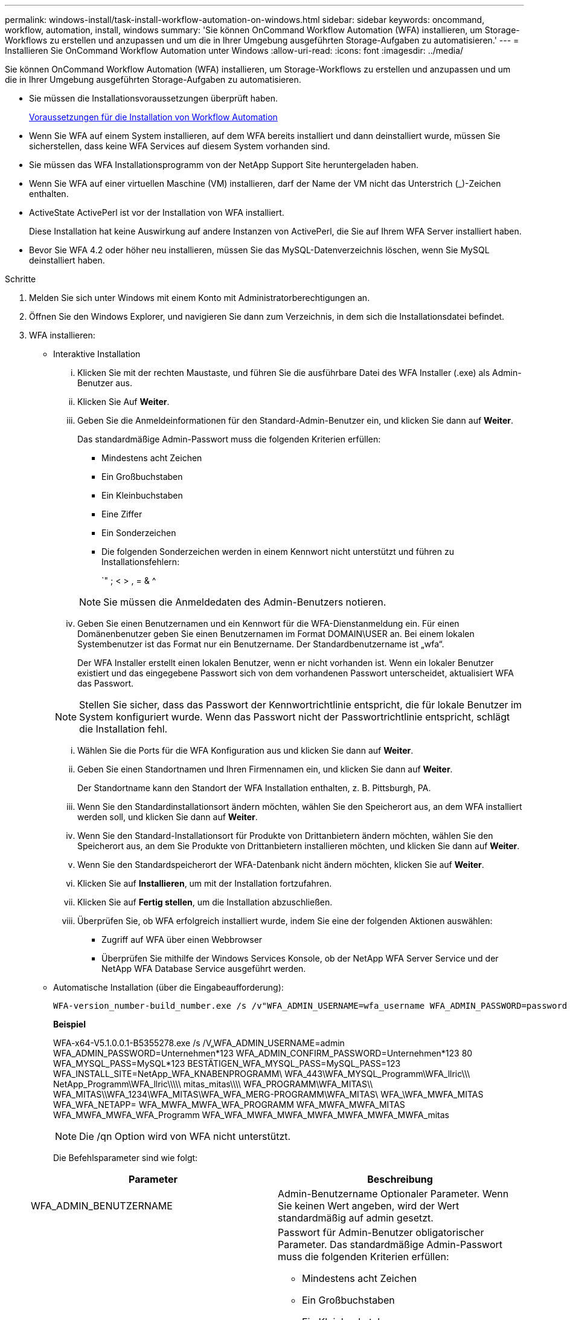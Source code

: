 ---
permalink: windows-install/task-install-workflow-automation-on-windows.html 
sidebar: sidebar 
keywords: oncommand, workflow, automation, install, windows 
summary: 'Sie können OnCommand Workflow Automation (WFA) installieren, um Storage-Workflows zu erstellen und anzupassen und um die in Ihrer Umgebung ausgeführten Storage-Aufgaben zu automatisieren.' 
---
= Installieren Sie OnCommand Workflow Automation unter Windows
:allow-uri-read: 
:icons: font
:imagesdir: ../media/


[role="lead"]
Sie können OnCommand Workflow Automation (WFA) installieren, um Storage-Workflows zu erstellen und anzupassen und um die in Ihrer Umgebung ausgeführten Storage-Aufgaben zu automatisieren.

* Sie müssen die Installationsvoraussetzungen überprüft haben.
+
xref:reference-prerequisites-for-installing-workflow-automation.adoc[Voraussetzungen für die Installation von Workflow Automation]

* Wenn Sie WFA auf einem System installieren, auf dem WFA bereits installiert und dann deinstalliert wurde, müssen Sie sicherstellen, dass keine WFA Services auf diesem System vorhanden sind.
* Sie müssen das WFA Installationsprogramm von der NetApp Support Site heruntergeladen haben.
* Wenn Sie WFA auf einer virtuellen Maschine (VM) installieren, darf der Name der VM nicht das Unterstrich (_)-Zeichen enthalten.
* ActiveState ActivePerl ist vor der Installation von WFA installiert.
+
Diese Installation hat keine Auswirkung auf andere Instanzen von ActivePerl, die Sie auf Ihrem WFA Server installiert haben.

* Bevor Sie WFA 4.2 oder höher neu installieren, müssen Sie das MySQL-Datenverzeichnis löschen, wenn Sie MySQL deinstalliert haben.


.Schritte
. Melden Sie sich unter Windows mit einem Konto mit Administratorberechtigungen an.
. Öffnen Sie den Windows Explorer, und navigieren Sie dann zum Verzeichnis, in dem sich die Installationsdatei befindet.
. WFA installieren:
+
** Interaktive Installation
+
... Klicken Sie mit der rechten Maustaste, und führen Sie die ausführbare Datei des WFA Installer (.exe) als Admin-Benutzer aus.
... Klicken Sie Auf *Weiter*.
... Geben Sie die Anmeldeinformationen für den Standard-Admin-Benutzer ein, und klicken Sie dann auf *Weiter*.
+
Das standardmäßige Admin-Passwort muss die folgenden Kriterien erfüllen:

+
**** Mindestens acht Zeichen
**** Ein Großbuchstaben
**** Ein Kleinbuchstaben
**** Eine Ziffer
**** Ein Sonderzeichen
**** Die folgenden Sonderzeichen werden in einem Kennwort nicht unterstützt und führen zu Installationsfehlern:
+
`" ; < > , = & {caret}

+
[NOTE]
====
Sie müssen die Anmeldedaten des Admin-Benutzers notieren.

====


... Geben Sie einen Benutzernamen und ein Kennwort für die WFA-Dienstanmeldung ein. Für einen Domänenbenutzer geben Sie einen Benutzernamen im Format DOMAIN\USER an. Bei einem lokalen Systembenutzer ist das Format nur ein Benutzername. Der Standardbenutzername ist „wfa“.
+
Der WFA Installer erstellt einen lokalen Benutzer, wenn er nicht vorhanden ist. Wenn ein lokaler Benutzer existiert und das eingegebene Passwort sich von dem vorhandenen Passwort unterscheidet, aktualisiert WFA das Passwort.

+
[NOTE]
====
Stellen Sie sicher, dass das Passwort der Kennwortrichtlinie entspricht, die für lokale Benutzer im System konfiguriert wurde. Wenn das Passwort nicht der Passwortrichtlinie entspricht, schlägt die Installation fehl.

====
... Wählen Sie die Ports für die WFA Konfiguration aus und klicken Sie dann auf *Weiter*.
... Geben Sie einen Standortnamen und Ihren Firmennamen ein, und klicken Sie dann auf *Weiter*.
+
Der Standortname kann den Standort der WFA Installation enthalten, z. B. Pittsburgh, PA.

... Wenn Sie den Standardinstallationsort ändern möchten, wählen Sie den Speicherort aus, an dem WFA installiert werden soll, und klicken Sie dann auf *Weiter*.
... Wenn Sie den Standard-Installationsort für Produkte von Drittanbietern ändern möchten, wählen Sie den Speicherort aus, an dem Sie Produkte von Drittanbietern installieren möchten, und klicken Sie dann auf *Weiter*.
... Wenn Sie den Standardspeicherort der WFA-Datenbank nicht ändern möchten, klicken Sie auf *Weiter*.
... Klicken Sie auf *Installieren*, um mit der Installation fortzufahren.
... Klicken Sie auf *Fertig stellen*, um die Installation abzuschließen.
... Überprüfen Sie, ob WFA erfolgreich installiert wurde, indem Sie eine der folgenden Aktionen auswählen:
+
**** Zugriff auf WFA über einen Webbrowser
**** Überprüfen Sie mithilfe der Windows Services Konsole, ob der NetApp WFA Server Service und der NetApp WFA Database Service ausgeführt werden.




** Automatische Installation (über die Eingabeaufforderung):
+
 WFA-version_number-build_number.exe /s /v"WFA_ADMIN_USERNAME=wfa_username WFA_ADMIN_PASSWORD=password WFA_ADMIN_CONFIRM_PASSWORD=confirm admin password / WFA_MYSQL_PASS=password CONFIRM_WFA_MYSQL_PASS=confirm MySQL password WFA_INSTALL_SITE=site WFA_INSTALL_ORGANIZATION=organization_name WFA_HTTP_PORT=port WFA_HTTPS_PORT=port INSTALLDIR=install_directory JDKINSTALLDIR=jdk_directory PerlDir=perl_directory MySqlInstallDir=mysql_directory WFA_SERVICE_LOGON_USERNAME=wfa service logon username WFA_SERVICE_LOGON_PASSWORD=wfa service logon user password MYSQL_DATA_DIR= mysql data directory /qr /l*v C:\install.log"
+
*Beispiel*

+
WFA-x64-V5.1.0.0.1-B5355278.exe /s /V„WFA_ADMIN_USERNAME=admin WFA_ADMIN_PASSWORD=Unternehmen*123 WFA_ADMIN_CONFIRM_PASSWORD=Unternehmen*123 80 WFA_MYSQL_PASS=MySQL*123 BESTÄTIGEN_WFA_MYSQL_PASS=MySQL_PASS=123 WFA_INSTALL_SITE=NetApp_WFA_KNABENPROGRAMM\ WFA_443\WFA_MYSQL_Programm\WFA_llric\\\ NetApp_Programm\WFA_llric\\\\\ mitas_mitas\\\\ WFA_PROGRAMM\WFA_MITAS\\ WFA_MITAS\\WFA_1234\WFA_MITAS\WFA_WFA_MERG-PROGRAMM\WFA_MITAS\ WFA_\WFA_MWFA_MITAS WFA_WFA_NETAPP= WFA_MWFA_MWFA_WFA_PROGRAMM WFA_MWFA_MWFA_MITAS WFA_MWFA_MWFA_WFA_Programm WFA_WFA_MWFA_MWFA_MWFA_MWFA_MWFA_MWFA_mitas

+
[NOTE]
====
Die /qn Option wird von WFA nicht unterstützt.

====
+
Die Befehlsparameter sind wie folgt:

+
[cols="2*"]
|===
| Parameter | Beschreibung 


 a| 
WFA_ADMIN_BENUTZERNAME
 a| 
Admin-Benutzername Optionaler Parameter. Wenn Sie keinen Wert angeben, wird der Wert standardmäßig auf admin gesetzt.



 a| 
WFA_ADMIN_PASSWORT
 a| 
Passwort für Admin-Benutzer obligatorischer Parameter. Das standardmäßige Admin-Passwort muss die folgenden Kriterien erfüllen:

*** Mindestens acht Zeichen
*** Ein Großbuchstaben
*** Ein Kleinbuchstaben
*** Eine Ziffer
*** Ein Sonderzeichen
*** Die folgenden Zeichen sind nicht zulässig und führen zum Fehlschlagen der Passworteingabe:
+
`" ; < > , = & {caret}





 a| 
WFA_ADMIN_CONFIRM_PASSWORD
 a| 
Passwort für Admin-Benutzer obligatorischer Parameter



 a| 
WFA_MYSQL_PASS
 a| 
MySQL-Benutzerpasswort obligatorischer Parameter



 a| 
BESTÄTIGEN SIE_WFA_MYSQL_PASS
 a| 
MySQL-Benutzerpasswort obligatorischer Parameter



 a| 
WFA_INSTALL_SITE
 a| 
Organisationseinheit, in der WFA installiert ist obligatorisch



 a| 
WFA_INSTALL_ORGANISATION
 a| 
Name des Unternehmens oder Unternehmens, in dem WFA installiert ist obligatorisch



 a| 
WFA_HTTP_PORT
 a| 
Optionaler HTTP-Port-Parameter. Wenn Sie keinen Wert angeben, wird der Wert standardmäßig auf 80 gesetzt.



 a| 
WFA_HTTPS_PORT
 a| 
Optionaler HTTPS-Port-Parameter. Wenn Sie keinen Wert angeben, wird der Wert standardmäßig auf 443 gesetzt.



 a| 
INSTALLDIR
 a| 
Installationverzeichnispfad Optionaler Parameter. Wenn Sie keinen Wert angeben, wird standardmäßig der Pfad „C:\Program Files\NetApp\WFA\“ verwendet.



 a| 
JDKINSTALLDIR
 a| 
Pfad des JDK-Installationsverzeichnisses Optionaler Parameter. Wenn Sie keinen Wert angeben, wird standardmäßig der Pfad „C:\Programme\NetApp\“ verwendet.



 a| 
Stammverzeichnis
 a| 
Perl-Installationspfad Optionaler Parameter. Wenn Sie keinen Wert angeben, wird der Pfad standardmäßig auf „C:\Perl64\“ gesetzt.



 a| 
MySqlInstallDir
 a| 
MySQL Installationsverzeichnis Pfad Optionaler Parameter. Wenn Sie keinen Wert angeben, wird der Pfad standardmäßig auf „C:\Programme\MySQL\“ gesetzt.



 a| 
WFA_SERVICE_LOGIN_BENUTZERNAME
 a| 
Benutzername für WFA Service Logon Optionaler Parameter. Wenn Sie keinen Wert angeben, lautet der Standardbenutzername „wfa“.

Für einen Domänenbenutzer geben Sie einen Benutzernamen im Format DOMAIN\USER an. Bei einem lokalen Systembenutzer ist das Format nur ein Benutzername.

Der WFA Installer erstellt einen lokalen Benutzer, wenn er nicht vorhanden ist. Wenn ein lokaler Benutzer existiert und das eingegebene Passwort sich von dem vorhandenen Passwort unterscheidet, aktualisiert WFA das Passwort.

[NOTE]
====
Stellen Sie sicher, dass das Passwort der Kennwortrichtlinie entspricht, die für lokale Benutzer im System konfiguriert wurde. Wenn das Passwort nicht der Passwortrichtlinie entspricht, schlägt die Installation fehl.

====


 a| 
WFA_SERVICE_LOGON_PASSWORD
 a| 
Passwort für die Anmeldung des WFA-Dienstes obligatorisch



 a| 
MYSQL_DATA_DIR
 a| 
Verzeichnis für MYSQL-Daten Optionaler Parameter. Wenn Sie keinen Wert angeben, wird der Pfad standardmäßig auf „C:\ProgramData\MySQL\MySQLServerData“ gesetzt.

Nur für Neuinstallation verfügbar.

|===




*Verwandte Informationen*

https://mysupport.netapp.com/site/["NetApp Support"^]
